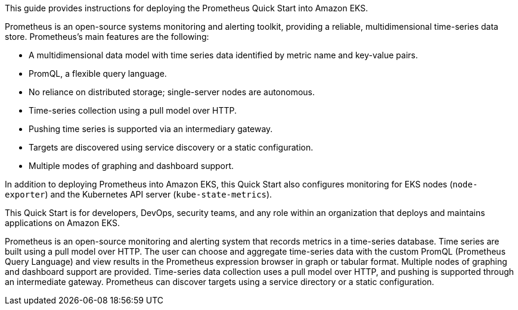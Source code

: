 This guide provides instructions for deploying the Prometheus Quick Start into Amazon EKS.

Prometheus is an open-source systems monitoring and alerting toolkit, providing a reliable, multidimensional time-series data store. Prometheus's main features are the following:

* A multidimensional data model with time series data identified by metric name and key-value pairs.
* PromQL, a flexible query language.
* No reliance on distributed storage; single-server nodes are autonomous.
* Time-series collection using a pull model over HTTP.
* Pushing time series is supported via an intermediary gateway.
* Targets are discovered using service discovery or a static configuration.
* Multiple modes of graphing and dashboard support.

In addition to deploying Prometheus into Amazon EKS, this Quick Start also configures monitoring for EKS nodes (`node-exporter`) and the Kubernetes API server (`kube-state-metrics`).

This Quick Start is for developers, DevOps, security teams, and any role within an organization that deploys and maintains applications on Amazon EKS.



Prometheus is an open-source monitoring and alerting system that records metrics in a time-series database. Time series are built using a pull model over HTTP. The user can choose and aggregate time-series data with the custom PromQL (Prometheus Query Language) and view results in the Prometheus expression browser in graph or tabular format. Multiple nodes of graphing and dashboard support are provided. Time-series data collection uses a pull model over HTTP, and pushing is supported through an intermediate gateway. Prometheus can discover targets using a service directory or a static configuration. 
